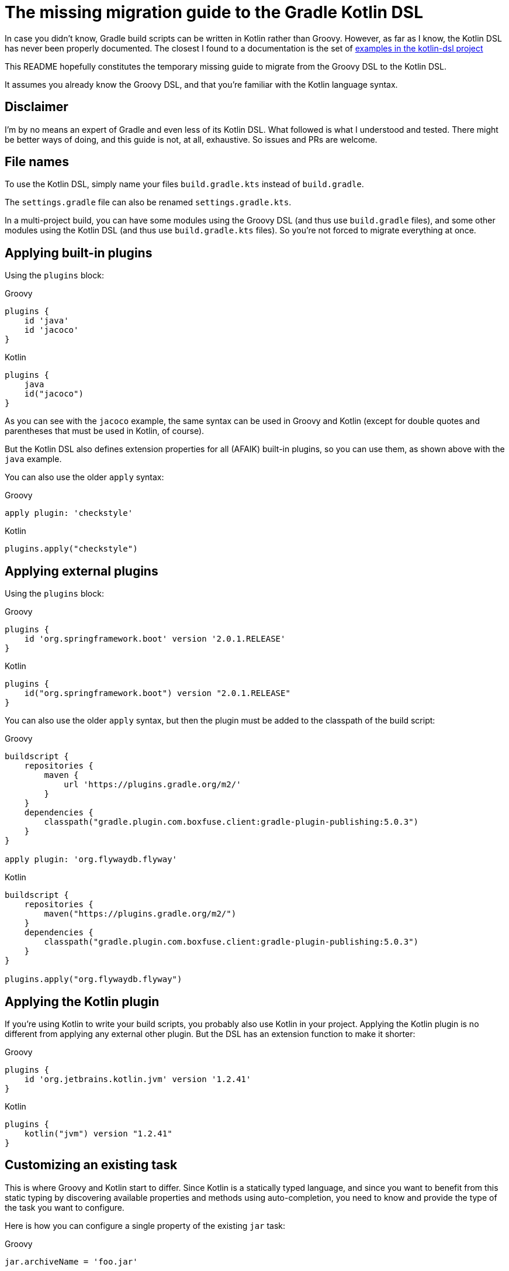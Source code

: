 # The missing migration guide to the Gradle Kotlin DSL

In case you didn't know, Gradle build scripts can be written in Kotlin rather than Groovy.
However, as far as I know, the Kotlin DSL has never been properly documented.
The closest I found to a documentation is the set of https://github.com/gradle/kotlin-dsl/tree/master/samples[examples in the kotlin-dsl project]

This README hopefully constitutes the temporary missing guide to migrate from the Groovy DSL to the Kotlin DSL.

It assumes you already know the Groovy DSL, and that you're familiar with the Kotlin language syntax.

## Disclaimer

I'm by no means an expert of Gradle and even less of its Kotlin DSL. What followed is what I understood and tested. There might be better ways of doing, and this guide is not, at all, exhaustive. So issues and PRs are welcome.

## File names

To use the Kotlin DSL, simply name your files `build.gradle.kts` instead of `build.gradle`.

The `settings.gradle` file can also be renamed `settings.gradle.kts`.

In a multi-project build, you can have some modules using the Groovy DSL (and thus use `build.gradle` files), and some other modules using the Kotlin DSL (and thus use `build.gradle.kts` files). So you're not forced to migrate everything at once.

## Applying built-in plugins

Using the `plugins` block:

.Groovy
[source, groovy]
----
plugins {
    id 'java'
    id 'jacoco'
}
----

.Kotlin
[source, kotlin]
----
plugins {
    java
    id("jacoco")
}
----

As you can see with the `jacoco` example, the same syntax can be used in Groovy and Kotlin (except for double quotes and parentheses that must be used in Kotlin, of course).

But the Kotlin DSL also defines extension properties for all (AFAIK) built-in plugins, so you can use them, as shown above with the `java` example.

You can also use the older `apply` syntax:

.Groovy
[source, groovy]
----
apply plugin: 'checkstyle'
----

.Kotlin
[source, kotlin]
----
plugins.apply("checkstyle")
----

## Applying external plugins

Using the `plugins` block:

.Groovy
[source, groovy]
----
plugins {
    id 'org.springframework.boot' version '2.0.1.RELEASE'
}
----

.Kotlin
[source, kotlin]
----
plugins {
    id("org.springframework.boot") version "2.0.1.RELEASE"
}
----

You can also use the older `apply` syntax, but then the plugin must be added to the classpath of the build script:

.Groovy
[source, groovy]
----
buildscript {
    repositories {
        maven {
            url 'https://plugins.gradle.org/m2/'
        }
    }
    dependencies {
        classpath("gradle.plugin.com.boxfuse.client:gradle-plugin-publishing:5.0.3")
    }
}

apply plugin: 'org.flywaydb.flyway'
----

.Kotlin
[source, kotlin]
----
buildscript {
    repositories {
        maven("https://plugins.gradle.org/m2/")
    }
    dependencies {
        classpath("gradle.plugin.com.boxfuse.client:gradle-plugin-publishing:5.0.3")
    }
}

plugins.apply("org.flywaydb.flyway")
----

## Applying the Kotlin plugin

If you're using Kotlin to write your build scripts, you probably also use Kotlin in your project. Applying the Kotlin plugin is no different from applying any external other plugin. But the DSL has an extension function to make it shorter:

.Groovy
[source, groovy]
----
plugins {
    id 'org.jetbrains.kotlin.jvm' version '1.2.41'
}
----

.Kotlin
[source, kotlin]
----
plugins {
    kotlin("jvm") version "1.2.41"
}
----

## Customizing an existing task

This is where Groovy and Kotlin start to differ. Since Kotlin is a statically typed language, and since you want to benefit from this static typing by discovering available properties and methods using auto-completion, you need to know and provide the type of the task you want to configure.

Here is how you can configure a single property of the existing `jar` task:

.Groovy
[source, groovy]
----
jar.archiveName = 'foo.jar'
----

.Kotlin
[source, kotlin]
----
val jar: Jar by tasks
jar.archiveName = "foo.jar"
----

Note that specifying the type of the task explicitly is necessary. Otherwise, the script won't compile because the inferred type of `jar` will be `Task`, and the `archiveName` property is specific to the `Jar` task.

You can, however, omit the type if you only need to configure properties or call methods declared in `Task`:

.Groovy
[source, groovy]
----
test.doLast {
    println("test completed")
}
----

.Kotlin
[source, kotlin]
----
val test by tasks
test.doLast { println("test completed") }
----

If you need to configure several properties or call multiple methods on the same task, the standard `apply` Kotlin extension function is handy:

.Groovy
[source, groovy]
----
jar {
    archiveName = 'foo.jar'
    into('META-INF') {
        from('bar')
    }
}
----

.Kotlin
[source, kotlin]
----
val jar: Jar by tasks
jar.apply {
    archiveName = "foo.jar"
    into("META-INF") {
        from("bar")
    }
}
----

But there is another, apparently more idiomatic way to configure tasks: using a `tasks` block:

.Groovy
[source, groovy]
----
jar {
    archiveName = 'foo.jar'
    into('META-INF') {
        from('bar')
    }
}

test.doLast {
    println("test completed")
}
----

.Kotlin
[source, kotlin]
----
tasks {
    "jar"(Jar::class) {
        archiveName = "foo.jar"
        into("META-INF") {
            from("bar")
        }
    }

    "test" {
        doLast { println("test completed") }
    }
}
----

Once again, note that if you need to apply task-specific configurations, you need to provide the type of the task (`Jar` in this example).

This means that you'll sometimes need to dive in the documentation or source code of custom plugins to discover what the types of its custom tasks are, and to import them, or use their fully qualified name.

.Groovy
[source, groovy]
----
plugins {
    id('java')
    id 'org.springframework.boot' version '2.0.1.RELEASE'
}

repositories {
    mavenCentral()
}

apply plugin: 'io.spring.dependency-management'

bootJar {
    archiveName = 'app.jar'
    mainClassName = 'com.ninja_squad.demo.Demo'
}

bootRun {
    main = 'com.ninja_squad.demo.Demo'
    args '--spring.profiles.active=demo'
}
----

.Kotlin
[source, kotlin]
----
import org.springframework.boot.gradle.tasks.bundling.BootJar
import org.springframework.boot.gradle.tasks.run.BootRun

plugins {
    java
    id("org.springframework.boot") version "2.0.1.RELEASE"
}

repositories {
    mavenCentral()
}

plugins.apply("io.spring.dependency-management")

tasks {
    "bootJar"(BootJar::class) {
        archiveName = "app.jar"
        mainClassName = "com.ninja_squad.demo.Demo"
    }

    "bootRun"(BootRun::class) {
        main = "com.ninja_squad.demo.Demo"
        args("--spring.profiles.active=demo")
    }
}
----

## Creating a task

Creating a task can be done by declaring delegated property, delegating to `tasks.creating`:

.Groovy
[source, groovy]
----
task greeting {
    println('always printed: configuration phase')
    doLast {
        println('only printed if executed: execution phase')
    }
}
----

.Kotlin
[source, kotlin]
----
val greeting by tasks.creating {
    println("always printed: configuration phase")
    doLast {
        println("only printed if executed: execution phase")
    }
}
----

Sometimes you want to create a task of a given type (`Zip` in this example):

.Groovy
[source, groovy]
----
task docZip(type: Zip) {
    archiveName = 'doc.zip'
    from 'doc'
}
----

.Kotlin
[source, kotlin]
----
val docZip by tasks.creating(Zip::class) {
    archiveName = "doc.zip"
    from("doc")
}
----

The same things can also be done using the `tasks` block:

.Groovy
[source, groovy]
----
task greeting2 {
    println('always printed: configuration phase')
    doLast {
        println('only printed if executed: execution phase')
    }
}

task docZip2(type: Zip) {
    archiveName = 'doc.zip'
    from 'doc'
}
----

.Kotlin
[source, kotlin]
----
tasks {
    "greeting2" {
        println("always printed: configuration phase")
        doLast {
            println("only printed if executed: execution phase")
        }
    }

    "docZip2"(Zip::class) {
        archiveName = "doc2.zip"
        from("doc")
    }
}
----

Notice that creating a task uses the exact same syntax as customizing an existing task. This can be confusing, and even lead to bugs: your intention might be to customize an existing task, but if you use the wrong task name, you will end up creating a new task rather than customizing the existing task. The reader might also not know if your intention is to customize an existing task, or to create a new one. For these two reasons, you might prefer using these slightly more verbose variants, which clearly show your intent and avoid the previously described bug:

.Kotlin
[source, kotlin]
----
tasks {
    // get and customize the existing task named test. Fails if there is no test task.
    val test by getting {
        doLast { println("test completed") }
    }

    // create a new docZip3 task. Fails if a task docZip3 already exists.
    val docZip3 by creating(Zip::class) {
        archiveName = "doc3.zip"
        from("doc")
    }
}
----

## Dependencies

Declaring dependencies in the existing Java configurations is not much different from doing it in Groovy:

.Groovy
[source, groovy]
----
dependencies {
    implementation 'org.springframework.boot:spring-boot-starter-web'
    implementation 'io.jsonwebtoken:jjwt:0.9.0'
    runtimeOnly 'org.postgresql:postgresql'
    testImplementation('org.springframework.boot:spring-boot-starter-test') {
        exclude(module: 'junit')
    }
    testRuntimeOnly 'org.junit.jupiter:junit-jupiter-engine'
}
----

.Kotlin
[source, kotlin]
----
dependencies {
    implementation("org.springframework.boot:spring-boot-starter-web")
    implementation("io.jsonwebtoken:jjwt:0.9.0")
    runtimeOnly("org.postgresql:postgresql")
    testImplementation("org.springframework.boot:spring-boot-starter-test") {
        exclude(module = "junit")
    }
    testRuntimeOnly("org.junit.jupiter:junit-jupiter-engine")
}
----

## Custom configurations

Sometimes you need to add your own configuration, and add dependencies to that configuration:

.Groovy
[source, groovy]
----
configurations {
    db
    integTestImplementation {
        extendsFrom testImplementation
    }
}

dependencies {
    db 'org.postgresql:postgresql'
    integTestImplementation 'com.ninja-squad:DbSetup:2.1.0'
}
----

.Kotlin
[source, kotlin]
----
val db by configurations.creating
val integTestImplementation by configurations.creating {
    extendsFrom(configurations["testImplementation"])
}

dependencies {
    db("org.postgresql:postgresql")
    integTestImplementation("com.ninja-squad:DbSetup:2.1.0")
}
----

Note that, in the above example, you can only use `db(...)` and `integTestImplementation(...)` because they're both declared as properties before. If they were defined elsewhere, you could get them by delegating to `configurations`, or you could use a string to add a dependency to the configuration:

.Kotlin
[source, kotlin]
----
// get the existing testRuntimeOnly configuration
val testRuntimeOnly by configurations

dependencies {
    testRuntimeOnly("org.postgresql:postgresql")
    "db"("org.postgresql:postgresql")
    "integTestImplementation"("com.ninja-squad:DbSetup:2.1.0")
}
----

## Extensions

Many plugins come with extensions to configure them. If those plugins are applied using the `plugins` block (which is true for the jacoco and the Spring Boot plugins in the following example), then Kotlin extension functions are made available to configure their extension, the same way as in Groovy.

On the other hand, if you use the older `apply` function to apply a plugin (which is true for the checkstyle plugin in the following example), you'll have to use a generic `configure()` method to configure them:

.Groovy
[source, groovy]
----
jacoco {
    toolVersion = "0.8.1"
}

springBoot {
    buildInfo {
        properties {
            time = null
        }
    }
}

checkstyle {
    maxErrors = 10
}
----

.Kotlin
[source, kotlin]
----
jacoco {
    toolVersion = "0.8.1"
}

springBoot {
    buildInfo {
        properties {
            time = null
        }
    }
}

extensions.configure<CheckstyleExtension>("checkstyle") {
    maxErrors = 10
}
----
